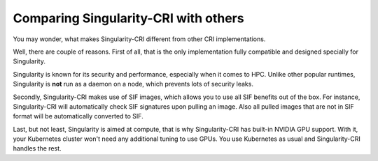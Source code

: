 .. _comparison:

=====================================
Comparing Singularity-CRI with others
=====================================

You may wonder, what makes Singularity-CRI different from other CRI implementations.

Well, there are couple of reasons. First of all, that is the only implementation fully
compatible and designed specially for Singularity.

Singularity is known for its security and performance, especially when it comes to HPC.
Unlike other popular runtimes, Singularity is **not** run as a daemon on a node, which prevents
lots of security leaks.

Secondly, Singularity-CRI makes use of SIF images, which allows you to use all SIF benefits out of the box.
For instance, Singularity-CRI will automatically check SIF signatures upon pulling an image. Also all pulled
images that are not in SIF format will be automatically converted to SIF.

Last, but not least, Singularity is aimed at compute, that is why Singularity-CRI has built-in NVIDIA
GPU support. With it, your Kubernetes cluster won't need any additional tuning to use GPUs.
You use Kubernetes as usual and Singularity-CRI handles the rest.
